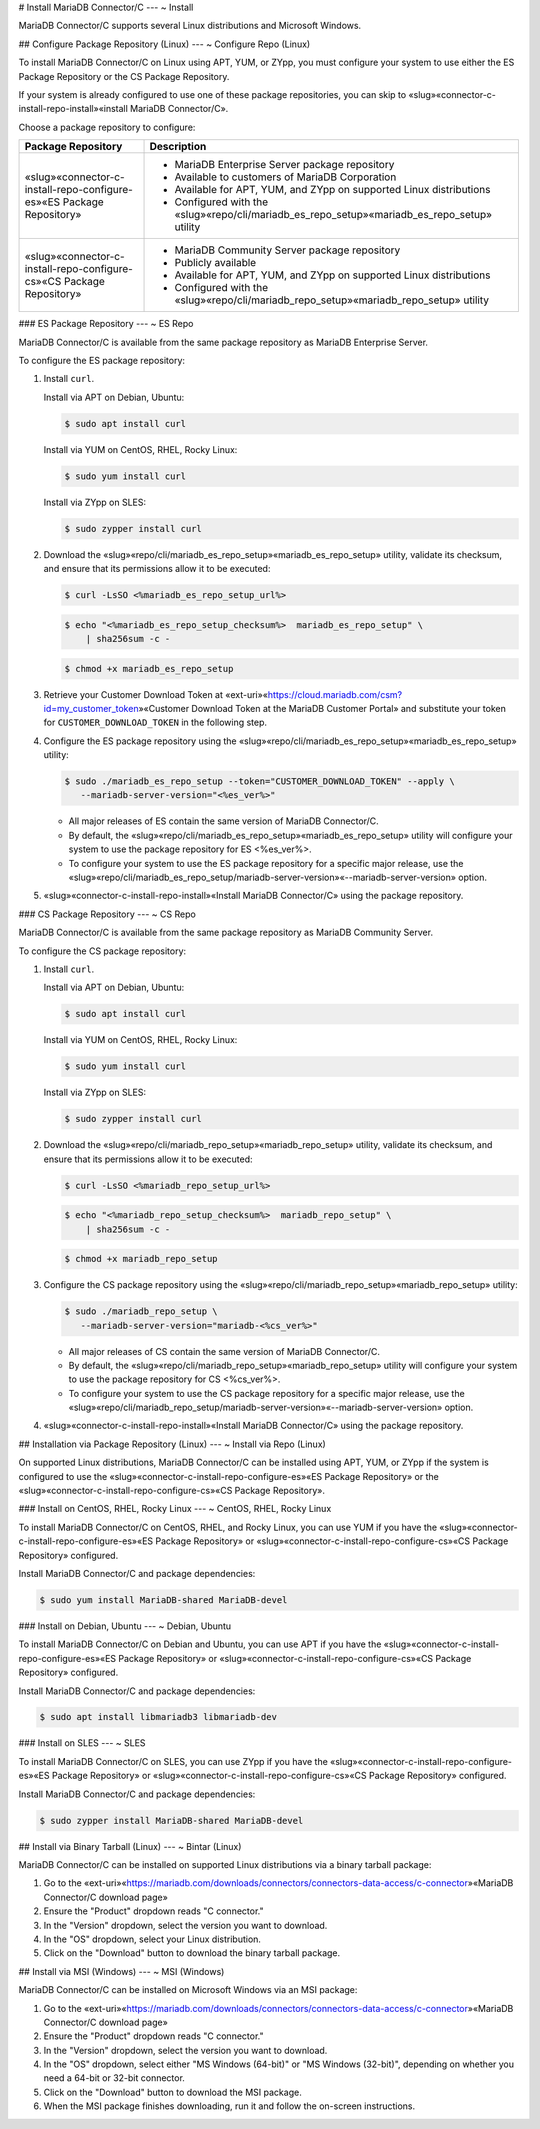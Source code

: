 .. Copyright (C) 2020 - 2024 MariaDB plc. All rights reserved.
   ID: RT9HS20B0BM76B2

.. page::
   :silos: columnstore, server, skysql-previous-release, xpand

.. include-once:: ~/misc.inc

.. meta::
   :description: Connector for administrating and operating on MariaDB Server in C applications.

.. var:: es_ver=10.6

.. var:: cs_ver=10.6

.. _connector-c-install:

# Install MariaDB Connector/C
---
~ Install

MariaDB Connector/C supports several Linux distributions and Microsoft Windows.

.. _connector-c-install-repo-configure:

## Configure Package Repository (Linux)
---
~ Configure Repo (Linux)

To install MariaDB Connector/C on Linux using APT, YUM, or ZYpp, you must configure your system to use either the ES Package Repository \or the CS Package Repository.

If your system is already configured to use one of these package repositories, you can skip to «slug»«connector-c-install-repo-install»«install MariaDB Connector/C».

Choose a package repository to configure:

.. list-table::
   :header-rows: 1
   :widths: 25 75

   * - **Package Repository**
     - **Description**
   * - «slug»«connector-c-install-repo-configure-es»«ES Package Repository»
     - * MariaDB Enterprise Server package repository
       * Available to customers of MariaDB Corporation
       * Available for APT, YUM, and ZYpp on supported Linux distributions
       * Configured with the «slug»«repo/cli/mariadb_es_repo_setup»«mariadb_es_repo_setup» utility
   * - «slug»«connector-c-install-repo-configure-cs»«CS Package Repository»
     - * MariaDB Community Server package repository
       * Publicly available
       * Available for APT, YUM, and ZYpp on supported Linux distributions
       * Configured with the «slug»«repo/cli/mariadb_repo_setup»«mariadb_repo_setup» utility

.. _connector-c-install-repo-configure-es:

### ES Package Repository
---
~ ES Repo

MariaDB Connector/C is available from the same package repository as MariaDB Enterprise Server.

To configure the ES package repository:

#. Install ``curl``.

   Install via APT on Debian, Ubuntu:

   .. code-block:: console

      $ sudo apt install curl

   Install via YUM on CentOS, RHEL, Rocky Linux:

   .. code-block:: console

      $ sudo yum install curl

   Install via ZYpp on SLES:

   .. code-block:: console

      $ sudo zypper install curl

#. Download the «slug»«repo/cli/mariadb_es_repo_setup»«mariadb_es_repo_setup» utility, validate its checksum, and ensure that its permissions allow it to be executed:

   .. code-block:: console

      $ curl -LsSO <%mariadb_es_repo_setup_url%>

   .. code-block:: console

      $ echo "<%mariadb_es_repo_setup_checksum%>  mariadb_es_repo_setup" \
          | sha256sum -c -

   .. code-block:: console

      $ chmod +x mariadb_es_repo_setup

#. Retrieve your Customer Download Token at «ext-uri»«https://cloud.mariadb.com/csm?id=my_customer_token»«Customer Download Token at the MariaDB Customer Portal» and substitute your token for ``CUSTOMER_DOWNLOAD_TOKEN`` in the following step.

#. Configure the ES package repository using the «slug»«repo/cli/mariadb_es_repo_setup»«mariadb_es_repo_setup» utility:

   .. code-block:: console

      $ sudo ./mariadb_es_repo_setup --token="CUSTOMER_DOWNLOAD_TOKEN" --apply \
         --mariadb-server-version="<%es_ver%>"

   * All major releases of ES contain the same version of MariaDB Connector/C.

   * By default, the «slug»«repo/cli/mariadb_es_repo_setup»«mariadb_es_repo_setup» utility will configure your system to use the package repository for ES <%es_ver%>.

   * To configure your system to use the ES package repository for a specific major release, use the «slug»«repo/cli/mariadb_es_repo_setup/mariadb-server-version»«--mariadb-server-version» option.

#. «slug»«connector-c-install-repo-install»«Install MariaDB Connector/C» using the package repository.

.. _connector-c-install-repo-configure-cs:

### CS Package Repository
---
~ CS Repo

MariaDB Connector/C is available from the same package repository as MariaDB Community Server.

To configure the CS package repository:

#. Install ``curl``.

   Install via APT on Debian, Ubuntu:

   .. code-block:: console

      $ sudo apt install curl

   Install via YUM on CentOS, RHEL, Rocky Linux:

   .. code-block:: console

      $ sudo yum install curl

   Install via ZYpp on SLES:

   .. code-block:: console

      $ sudo zypper install curl

#. Download the «slug»«repo/cli/mariadb_repo_setup»«mariadb_repo_setup» utility, validate its checksum, and ensure that its permissions allow it to be executed:

   .. code-block:: console

      $ curl -LsSO <%mariadb_repo_setup_url%>

   .. code-block:: console

      $ echo "<%mariadb_repo_setup_checksum%>  mariadb_repo_setup" \
          | sha256sum -c -

   .. code-block:: console

      $ chmod +x mariadb_repo_setup

#. Configure the CS package repository using the «slug»«repo/cli/mariadb_repo_setup»«mariadb_repo_setup» utility:

   .. code-block:: console

      $ sudo ./mariadb_repo_setup \
         --mariadb-server-version="mariadb-<%cs_ver%>"

   * All major releases of CS contain the same version of MariaDB Connector/C.

   * By default, the «slug»«repo/cli/mariadb_repo_setup»«mariadb_repo_setup» utility will configure your system to use the package repository for CS <%cs_ver%>.

   * To configure your system to use the CS package repository for a specific major release, use the «slug»«repo/cli/mariadb_repo_setup/mariadb-server-version»«--mariadb-server-version» option.

#. «slug»«connector-c-install-repo-install»«Install MariaDB Connector/C» using the package repository.

.. _connector-c-install-repo-install:

## Installation via Package Repository (Linux)
---
~ Install via Repo (Linux)

On supported Linux distributions, MariaDB Connector/C can be installed using APT, YUM, or ZYpp if the system is configured to use the «slug»«connector-c-install-repo-configure-es»«ES Package Repository» \or the «slug»«connector-c-install-repo-configure-cs»«CS Package Repository».

### Install on CentOS, RHEL, Rocky Linux
---
~ CentOS, RHEL, Rocky Linux

To install MariaDB Connector/C on CentOS, RHEL, and Rocky Linux, you can use YUM if you have the «slug»«connector-c-install-repo-configure-es»«ES Package Repository» \or «slug»«connector-c-install-repo-configure-cs»«CS Package Repository» configured.

Install MariaDB Connector/C and package dependencies:

.. code-block:: console

   $ sudo yum install MariaDB-shared MariaDB-devel

### Install on Debian, Ubuntu
---
~ Debian, Ubuntu

To install MariaDB Connector/C on Debian and Ubuntu, you can use APT if you have the «slug»«connector-c-install-repo-configure-es»«ES Package Repository» \or «slug»«connector-c-install-repo-configure-cs»«CS Package Repository» configured.

Install MariaDB Connector/C and package dependencies:

.. code-block:: console

   $ sudo apt install libmariadb3 libmariadb-dev

### Install on SLES
---
~ SLES

To install MariaDB Connector/C on SLES, you can use ZYpp if you have the «slug»«connector-c-install-repo-configure-es»«ES Package Repository» \or «slug»«connector-c-install-repo-configure-cs»«CS Package Repository» configured.

Install MariaDB Connector/C and package dependencies:

.. code-block:: console

   $ sudo zypper install MariaDB-shared MariaDB-devel

## Install via Binary Tarball (Linux)
---
~ Bintar (Linux)

MariaDB Connector/C can be installed on supported Linux distributions via a binary tarball package:

#. Go to the «ext-uri»«https://mariadb.com/downloads/connectors/connectors-data-access/c-connector»«MariaDB Connector/C download page»

#. Ensure the "Product" dropdown reads "C connector."

#. In the "Version" dropdown, select the version you want to download.

#. In the "OS" dropdown, select your Linux distribution.

#. Click on the "Download" button to download the binary tarball package.

## Install via MSI (Windows)
---
~ MSI (Windows)

MariaDB Connector/C can be installed on Microsoft Windows via an MSI package:

#. Go to the «ext-uri»«https://mariadb.com/downloads/connectors/connectors-data-access/c-connector»«MariaDB Connector/C download page»

#. Ensure the "Product" dropdown reads "C connector."

#. In the "Version" dropdown, select the version you want to download.

#. In the "OS" dropdown, select either "MS Windows (64-bit)" or "MS Windows (32-bit)", depending on whether you need a 64-bit \or 32-bit connector.

#. Click on the "Download" button to download the MSI package.

#. When the MSI package finishes downloading, run it \and follow the on-screen instructions.
